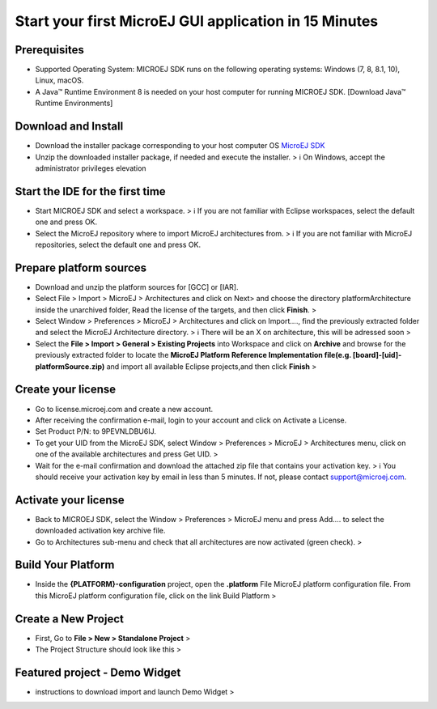 Start your first MicroEJ GUI application in 15 Minutes
======================================================

Prerequisites
-------------

-  Supported Operating System: MICROEJ SDK runs on the following
   operating systems: Windows (7, 8, 8.1, 10), Linux, macOS.
-  A Java™ Runtime Environment 8 is needed on your host computer for
   running MICROEJ SDK. [Download Java™ Runtime Environments]

Download and Install
--------------------

-  Download the installer package corresponding to your host computer OS
   `MicroEJ
   SDK <https://repository.microej.com/packages/SDK/21.03/MicroEJ-SDK-Installer-Win64-21.03.exe>`__
-  Unzip the downloaded installer package, if needed and execute the
   installer. > ℹ️ On Windows, accept the administrator privileges
   elevation

Start the IDE for the first time
--------------------------------

-  Start MICROEJ SDK and select a workspace. > ℹ️ If you are not
   familiar with Eclipse workspaces, select the default one and press
   OK.
-  Select the MicroEJ repository where to import MicroEJ architectures
   from. > ℹ️ If you are not familiar with MicroEJ repositories, select
   the default one and press OK.

Prepare platform sources
------------------------

-  Download and unzip the platform sources for [GCC] or [IAR].
-  Select File > Import > MicroEJ > Architectures and click on Next> and
   choose the directory platformArchitecture inside the unarchived
   folder, Read the license of the targets, and then click **Finish**. >
   |image0|

-  Select Window > Preferences > MicroEJ > Architectures and click on
   Import...., find the previously extracted folder and select the
   MicroEJ Architecture directory. > ℹ️ There will be an X on
   architecture, this will be adressed soon > |image1|

-  Select the **File > Import > General > Existing Projects** into
   Workspace and click on **Archive** and browse for the previously
   extracted folder to locate the **MicroEJ Platform Reference
   Implementation file(e.g. [board]-[uid]-platformSource.zip)** and
   import all available Eclipse projects,and then click **Finish** >
   |image2|

Create your license
-------------------

-  Go to license.microej.com and create a new account.
-  After receiving the confirmation e-mail, login to your account and
   click on Activate a License.
-  Set Product P/N: to 9PEVNLDBU6IJ.
-  To get your UID from the MicroEJ SDK, select Window > Preferences >
   MicroEJ > Architectures menu, click on one of the available
   architectures and press Get UID. > |image3|
-  Wait for the e-mail confirmation and download the attached zip file
   that contains your activation key. > ℹ️ You should receive your
   activation key by email in less than 5 minutes. If not, please
   contact support@microej.com.

Activate your license
---------------------

-  Back to MICROEJ SDK, select the Window > Preferences > MicroEJ menu
   and press Add.... to select the downloaded activation key archive
   file.
-  Go to Architectures sub-menu and check that all architectures are now
   activated (green check). > |image4|

Build Your Platform
-------------------

-  Inside the **{PLATFORM}-configuration** project, open the
   **.platform** File MicroEJ platform configuration file. From this
   MicroEJ platform configuration file, click on the link Build Platform
   > |image5|

Create a New Project
--------------------

-  First, Go to **File > New > Standalone Project** > |image6|
-  The Project Structure should look like this > |image7|

Featured project - Demo Widget
------------------------------

-  instructions to download import and launch Demo Widget > |image8|

.. |image0| image:: images/architeture.PNG
.. |image1| image:: images/windowarch.PNG
.. |image2| image:: images/workspace.png
.. |image3| image:: images/video1.png
.. |image4| image:: images/activatevid.PNG
.. |image5| image:: images/buildplat.png
.. |image6| image:: images/createStandaloneProject.png
.. |image7| image:: images/structure.png
.. |image8| image:: images/widgetdemo.PNG
